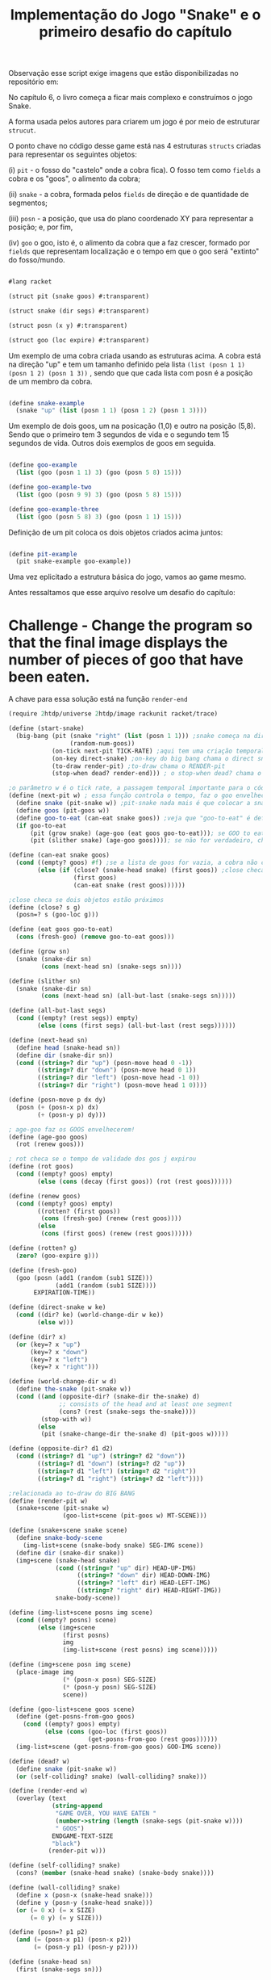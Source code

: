 #+Title: Implementação do Jogo "Snake" e o primeiro desafio do capítulo

Observação esse script exige imagens que estão disponibilizadas no repositório em: 

No capítulo 6, o livro começa a ficar mais complexo e construímos o jogo Snake.

A forma usada pelos autores para criarem um jogo é por meio de estruturar =strucut=.

O ponto chave no código desse game está nas 4 estruturas =structs= criadas para representar os seguintes objetos:

(i)  =pit= - o fosso do "castelo" onde a cobra fica). O fosso tem como =fields= a cobra e os "goos", o alimento da cobra;

(ii) =snake= - a cobra, formada pelos =fields= de direção e de quantidade de segmentos;

(iii) =posn= - a posição, que usa do plano coordenado XY para representar a posição; e, por fim,

(iv) =goo= o goo, isto é, o alimento da cobra que a faz crescer, formado por =fields= que representam localização e o tempo em que o goo será "extinto" do fosso/mundo.

#+BEGIN_SRC scheme

#lang racket

(struct pit (snake goos) #:transparent)

(struct snake (dir segs) #:transparent)

(struct posn (x y) #:transparent)

(struct goo (loc expire) #:transparent)
#+END_SRC

Um exemplo de uma cobra criada usando as estruturas acima. A cobra está na direção "up" e tem um tamanho definido pela lista =(list (posn 1 1) (posn 1 2) (posn 1 3))= , sendo que que cada lista com posn é a posição de um membro da cobra. 

#+BEGIN_SRC scheme

(define snake-example
  (snake "up" (list (posn 1 1) (posn 1 2) (posn 1 3))))
  
#+END_SRC

Um exemplo de dois goos, um na posicação (1,0) e outro na posição (5,8). Sendo que o primeiro tem 3 segundos de vida e o segundo tem 15 segundos de vida. Outros dois exemplos de goos em seguida.

#+BEGIN_SRC scheme

(define goo-example
  (list (goo (posn 1 1) 3) (goo (posn 5 8) 15)))

(define goo-example-two
  (list (goo (posn 9 9) 3) (goo (posn 5 8) 15)))

(define goo-example-three
  (list (goo (posn 5 8) 3) (goo (posn 1 1) 15)))

#+END_SRC

Definição de um pit coloca os dois objetos criados acima juntos:

#+BEGIN_SRC scheme

(define pit-example
  (pit snake-example goo-example))

#+END_SRC

Uma vez eplicitado a estrutura básica do jogo, vamos ao game mesmo.

Antes ressaltamos que esse arquivo resolve um desafio do capítulo:

* Challenge - Change the program so that the final image displays the number of pieces of goo that have been eaten.

A chave para essa solução está na função =render-end=

#+BEGIN_SRC scheme
(require 2htdp/universe 2htdp/image rackunit racket/trace)

(define (start-snake)
  (big-bang (pit (snake "right" (list (posn 1 1))) ;snake começa na direção da direita, na posição (1,1) e com uma unidade de cumprimento, a cabeça
                 (random-num-goos))
            (on-tick next-pit TICK-RATE) ;aqui tem uma criação temporal, faz a cobra CRESCER e se MOVER. Além de fazer desaparecer GOO
            (on-key direct-snake) ;on-key do big bang chama o direct snake
            (to-draw render-pit) ;to-draw chama o RENDER-pit
            (stop-when dead? render-end))) ; o stop-when dead? chama o render-end

;o parâmetro w é o tick rate, a passagem temporal importante para o código funcionar
(define (next-pit w) ; essa função controla o tempo, faz o goo envelhecer, e a cobra "engordar" quando come
  (define snake (pit-snake w)) ;pit-snake nada mais é que colocar a snake no pit
  (define goos (pit-goos w))
  (define goo-to-eat (can-eat snake goos)) ;veja que "goo-to-eat" é definido internamente
  (if goo-to-eat
      (pit (grow snake) (age-goo (eat goos goo-to-eat))); se GOO to eat for verdadeiro, chama pit (grow snake)
      (pit (slither snake) (age-goo goos)))); se não for verdadeiro, chama o pit com (slither snake)

(define (can-eat snake goos)
  (cond ((empty? goos) #f) ;se a lista de goos for vazia, a cobra não consegue comer
        (else (if (close? (snake-head snake) (first goos)) ;close checa se a cabeça da cobra está perto de um GOO
                  (first goos)
                  (can-eat snake (rest goos))))))

;close checa se dois objetos estão próximos
(define (close? s g)
  (posn=? s (goo-loc g)))

(define (eat goos goo-to-eat)
  (cons (fresh-goo) (remove goo-to-eat goos)))

(define (grow sn)
  (snake (snake-dir sn)
         (cons (next-head sn) (snake-segs sn))))

(define (slither sn)
  (snake (snake-dir sn)
         (cons (next-head sn) (all-but-last (snake-segs sn)))))

(define (all-but-last segs)
  (cond ((empty? (rest segs)) empty)
        (else (cons (first segs) (all-but-last (rest segs))))))

(define (next-head sn)
  (define head (snake-head sn))
  (define dir (snake-dir sn))
  (cond ((string=? dir "up") (posn-move head 0 -1))
        ((string=? dir "down") (posn-move head 0 1))
        ((string=? dir "left") (posn-move head -1 0))
        ((string=? dir "right") (posn-move head 1 0))))

(define (posn-move p dx dy)
  (posn (+ (posn-x p) dx)
        (+ (posn-y p) dy)))

; age-goo faz os GOOS envelhecerem!
(define (age-goo goos)
  (rot (renew goos)))

; rot checa se o tempo de validade dos gos j expirou
(define (rot goos)
  (cond ((empty? goos) empty)
        (else (cons (decay (first goos)) (rot (rest goos))))))

(define (renew goos)
  (cond ((empty? goos) empty)
        ((rotten? (first goos))
         (cons (fresh-goo) (renew (rest goos))))
        (else
         (cons (first goos) (renew (rest goos))))))

(define (rotten? g)
  (zero? (goo-expire g)))

(define (fresh-goo)
  (goo (posn (add1 (random (sub1 SIZE)))
             (add1 (random (sub1 SIZE))))
       EXPIRATION-TIME))

(define (direct-snake w ke)
  (cond ((dir? ke) (world-change-dir w ke))
        (else w)))

(define (dir? x)
  (or (key=? x "up")
      (key=? x "down")
      (key=? x "left")
      (key=? x "right")))

(define (world-change-dir w d)
  (define the-snake (pit-snake w))
  (cond ((and (opposite-dir? (snake-dir the-snake) d)
              ;; consists of the head and at least one segment
              (cons? (rest (snake-segs the-snake))))
         (stop-with w))
        (else
         (pit (snake-change-dir the-snake d) (pit-goos w)))))

(define (opposite-dir? d1 d2)
  (cond ((string=? d1 "up") (string=? d2 "down"))
        ((string=? d1 "down") (string=? d2 "up"))
        ((string=? d1 "left") (string=? d2 "right"))
        ((string=? d1 "right") (string=? d2 "left"))))

;relacionada ao to-draw do BIG BANG
(define (render-pit w)
  (snake+scene (pit-snake w)
               (goo-list+scene (pit-goos w) MT-SCENE)))

(define (snake+scene snake scene)
  (define snake-body-scene
    (img-list+scene (snake-body snake) SEG-IMG scene))
  (define dir (snake-dir snake))
  (img+scene (snake-head snake)
             (cond ((string=? "up" dir) HEAD-UP-IMG)
                   ((string=? "down" dir) HEAD-DOWN-IMG)
                   ((string=? "left" dir) HEAD-LEFT-IMG)
                   ((string=? "right" dir) HEAD-RIGHT-IMG))
             snake-body-scene))

(define (img-list+scene posns img scene)
  (cond ((empty? posns) scene)
        (else (img+scene
               (first posns)
               img
               (img-list+scene (rest posns) img scene)))))

(define (img+scene posn img scene)
  (place-image img
               (* (posn-x posn) SEG-SIZE)
               (* (posn-y posn) SEG-SIZE)
               scene))

(define (goo-list+scene goos scene)
  (define (get-posns-from-goo goos)
    (cond ((empty? goos) empty)
          (else (cons (goo-loc (first goos))
                      (get-posns-from-goo (rest goos))))))
  (img-list+scene (get-posns-from-goo goos) GOO-IMG scene))

(define (dead? w)
  (define snake (pit-snake w))
  (or (self-colliding? snake) (wall-colliding? snake)))

(define (render-end w)
  (overlay (text
            (string-append
             "GAME OVER, YOU HAVE EATEN "
             (number->string (length (snake-segs (pit-snake w))))
             " GOOS")
            ENDGAME-TEXT-SIZE
            "black")
           (render-pit w)))

(define (self-colliding? snake)
  (cons? (member (snake-head snake) (snake-body snake))))

(define (wall-colliding? snake)
  (define x (posn-x (snake-head snake)))
  (define y (posn-y (snake-head snake)))
  (or (= 0 x) (= x SIZE)
      (= 0 y) (= y SIZE)))

(define (posn=? p1 p2)
  (and (= (posn-x p1) (posn-x p2))
       (= (posn-y p1) (posn-y p2))))

(define (snake-head sn)
  (first (snake-segs sn)))

(define (snake-body sn)
  (rest (snake-segs sn)))

(define (snake-tail sn)
  (last (snake-segs sn)))

(define (snake-change-dir sn d)
  (snake d (snake-segs sn)))

(define (decay g)
  (goo (goo-loc g) (sub1 (goo-expire g))))
  
  #+END_SRC

O jogo exige uma série de variáveis com valores constantes para funcionar:

#+BEGIN_SRC scheme

; Passagem do tempo
(define TICK-RATE 1/10)

; Tamanho do "tabuleiro"
(define SIZE 30)

; Constante da cobra
(define SEG-SIZE 15)

; Constante do GOO
(define MAX-GOO 5)

(define EXPIRATION-TIME 150)

; Parte gráfica do tabuleiro
(define WIDTH-PX  (* SEG-SIZE 30))

(define HEIGHT-PX (* SEG-SIZE 30))

; Constantes visuais
(define MT-SCENE (empty-scene WIDTH-PX HEIGHT-PX))

(define GOO-IMG (bitmap "goo.gif"))

(define SEG-IMG  (bitmap "body.gif"))

(define HEAD-IMG (bitmap "head.gif"))

(define HEAD-LEFT-IMG HEAD-IMG)

(define HEAD-DOWN-IMG (rotate 90 HEAD-LEFT-IMG))

(define HEAD-RIGHT-IMG (flip-horizontal HEAD-LEFT-IMG))

(define HEAD-UP-IMG (flip-vertical HEAD-DOWN-IMG))

(define ENDGAME-TEXT-SIZE 15)

(define (random-num-goos)
  (define num (random 5 15))
  (define (random-num-goos-iter num accu)
    (if (= num 0)
        accu
        (random-num-goos-iter (- num 1) (cons (fresh-goo) accu ))))
  (trace random-num-goos-iter)
  (random-num-goos-iter num '()))
  
  #+END_SRC
  
  O comando =(start-snake)= faz o jogo começar.

Ao longo do desenvolvimento foram feitos vários testes entender as funções e estruturas usadas:

#+BEGIN_SRC scheme

(check-equal? (snake-segs snake-example) (list (posn 1 1) (posn 1 2) (posn 1 3)))
(check-equal? (snake-dir snake-example) "up")
(check-equal? (goo-expire (first goo-example)) 3)
(check-equal? (pit-snake pit-example) snake-example)
(check-equal? (pit-goos pit-example) goo-example)
(check-equal? (posn-x (posn 1 2)) 1)
(check-equal? (posn-y (posn 1 2)) 2)
(check-equal? (can-eat snake-example '()) #f)
(check-equal? (can-eat snake-example goo-example) (first goo-example))
(check-equal? (can-eat snake-example goo-example-two) #f)
(check-equal? (can-eat snake-example goo-example-three) (second goo-example-three))

#+END_SRC
